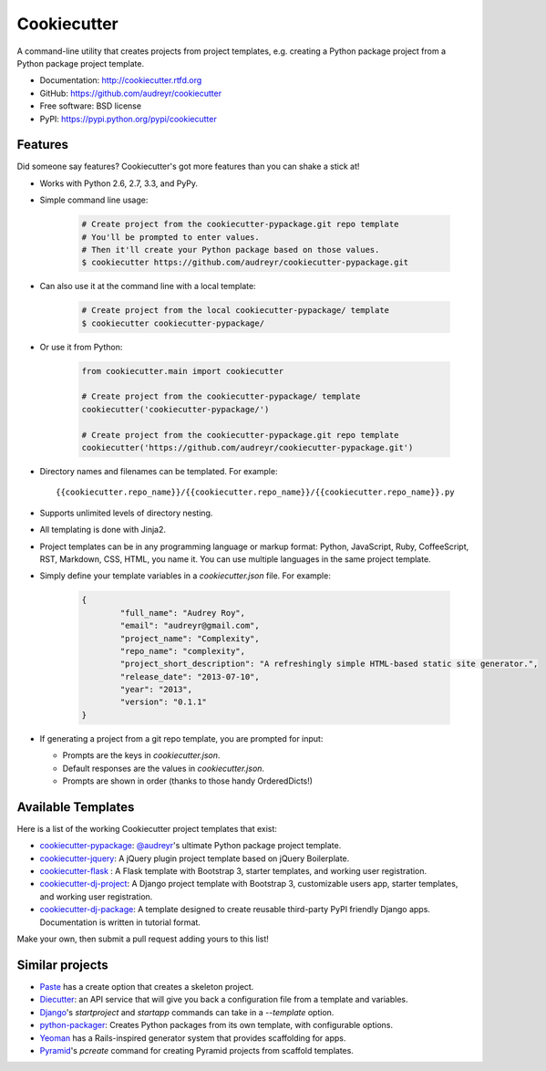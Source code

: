 =============
Cookiecutter
=============

.. image:: https://badge.fury.io/py/cookiecutter.png
    :target: http://badge.fury.io/py/cookiecutter

.. image:: https://travis-ci.org/audreyr/cookiecutter.png?branch=master
        :target: https://travis-ci.org/audreyr/cookiecutter

.. image:: https://pypip.in/d/cookiecutter/badge.png
        :target: https://crate.io/packages/cookiecutter?version=latest

.. image:: https://coveralls.io/repos/audreyr/cookiecutter/badge.png?branch=master
        :target: https://coveralls.io/r/audreyr/cookiecutter?branch=master


A command-line utility that creates projects from project templates, e.g.
creating a Python package project from a Python package project template.

* Documentation: http://cookiecutter.rtfd.org
* GitHub: https://github.com/audreyr/cookiecutter
* Free software: BSD license
* PyPI: https://pypi.python.org/pypi/cookiecutter

.. image:: https://raw.github.com/audreyr/cookiecutter/aa309b73bdc974788ba265d843a65bb94c2e608e/cookiecutter_medium.png

Features
--------

Did someone say features? Cookiecutter's got more features than you can shake
a stick at!

* Works with Python 2.6, 2.7, 3.3, and PyPy.

* Simple command line usage:

    .. code-block:: bash

        # Create project from the cookiecutter-pypackage.git repo template
        # You'll be prompted to enter values.
        # Then it'll create your Python package based on those values.
        $ cookiecutter https://github.com/audreyr/cookiecutter-pypackage.git

* Can also use it at the command line with a local template:

    .. code-block:: bash

        # Create project from the local cookiecutter-pypackage/ template
        $ cookiecutter cookiecutter-pypackage/

* Or use it from Python:

    .. code-block:: python

        from cookiecutter.main import cookiecutter
    
        # Create project from the cookiecutter-pypackage/ template
        cookiecutter('cookiecutter-pypackage/')
    
        # Create project from the cookiecutter-pypackage.git repo template
        cookiecutter('https://github.com/audreyr/cookiecutter-pypackage.git')

* Directory names and filenames can be templated. For example::

    {{cookiecutter.repo_name}}/{{cookiecutter.repo_name}}/{{cookiecutter.repo_name}}.py

* Supports unlimited levels of directory nesting.

* All templating is done with Jinja2.

* Project templates can be in any programming language or markup format:
  Python, JavaScript, Ruby, CoffeeScript, RST, Markdown, CSS, HTML, you name
  it. You can use multiple languages in the same project template.

* Simply define your template variables in a `cookiecutter.json` file. For example:

    .. code-block:: json

        {
        	"full_name": "Audrey Roy",
        	"email": "audreyr@gmail.com",
        	"project_name": "Complexity",
        	"repo_name": "complexity",
        	"project_short_description": "A refreshingly simple HTML-based static site generator.",
        	"release_date": "2013-07-10",
        	"year": "2013",
        	"version": "0.1.1"
        }

* If generating a project from a git repo template, you are prompted for input:

  - Prompts are the keys in `cookiecutter.json`.
  - Default responses are the values in `cookiecutter.json`.
  - Prompts are shown in order (thanks to those handy OrderedDicts!)

Available Templates
-------------------

Here is a list of the working Cookiecutter project templates that exist:

* `cookiecutter-pypackage`_: `@audreyr`_'s ultimate Python package project
  template.
* `cookiecutter-jquery`_: A jQuery plugin project template based on jQuery
  Boilerplate.
* `cookiecutter-flask`_ : A Flask template with Bootstrap 3, starter templates, and working user registration.
* `cookiecutter-dj-project`_: A Django project template with Bootstrap 3, customizable users app, starter templates, and working user registration.
* `cookiecutter-dj-package`_: A template designed to create reusable third-party PyPI friendly Django apps. Documentation is written in tutorial format.


Make your own, then submit a pull request adding yours to this list!

.. _`cookiecutter-pypackage`: https://github.com/audreyr/cookiecutter-pypackage
.. _`@audreyr`: https://github.com/audreyr/
.. _`cookiecutter-jquery`: https://github.com/audreyr/cookiecutter-jquery
.. _`cookiecutter-flask`: https://github.com/sloria/cookiecutter-flask
.. _`cookiecutter-dj-project`: https://github.com/pydanny/cookiecutter-dj-project
.. _`cookiecutter-dj-package`: https://github.com/pydanny/cookiecutter-dj-package


Similar projects
----------------

* `Paste`_ has a create option that creates a skeleton project.

* `Diecutter`_: an API service that will give you back a configuration file from
  a template and variables.

* `Django`_'s `startproject` and `startapp` commands can take in a `--template`
  option.

* `python-packager`_: Creates Python packages from its own template, with
  configurable options.

* `Yeoman`_ has a Rails-inspired generator system that provides scaffolding
  for apps.

* `Pyramid`_'s `pcreate` command for creating Pyramid projects from scaffold templates.

.. _`Paste`: http://pythonpaste.org/script/#paster-create
.. _`Diecutter`: https://github.com/novagile/diecutter
.. _`Django`: https://docs.djangoproject.com/en/1.5/ref/django-admin/#django-admin-startproject
.. _`python-packager`: https://github.com/fcurella/python-packager
.. _`Yeoman`: https://github.com/yeoman/generator
.. _`Pyramid`: http://docs.pylonsproject.org/projects/pyramid/en/latest/narr/scaffolding.html
